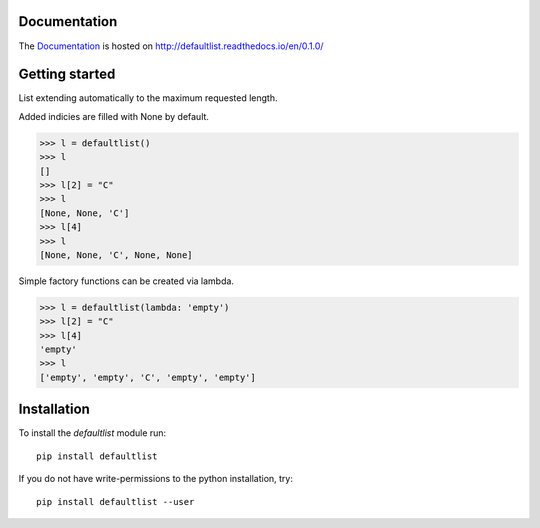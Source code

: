 .. image:: https://badge.fury.io/py/defaultlist.svg
    :target: https://badge.fury.io/py/defaultlist

.. image:: https://travis-ci.org/c0fec0de/defaultlist.svg?branch=master
    :target: https://travis-ci.org/c0fec0de/defaultlist

.. image:: https://coveralls.io/repos/github/c0fec0de/defaultlist/badge.svg
    :target: https://coveralls.io/github/c0fec0de/defaultlist

.. image:: https://readthedocs.org/projects/defaultlist/badge/?version=0.1.0
    :target: http://defaultlist.readthedocs.io/en/0.1.0/?badge=0.1.0

.. image:: https://codeclimate.com/github/c0fec0de/defaultlist.png
    :target: https://codeclimate.com/github/c0fec0de/defaultlist

Documentation
=============

The Documentation_ is hosted on http://defaultlist.readthedocs.io/en/0.1.0/

.. _Documentation: http://defaultlist.readthedocs.io/en/0.1.0/

Getting started
===============

.. _getting_started:

List extending automatically to the maximum requested length.

Added indicies are filled with None by default.

>>> l = defaultlist()
>>> l
[]
>>> l[2] = "C"
>>> l
[None, None, 'C']
>>> l[4]
>>> l
[None, None, 'C', None, None]

Simple factory functions can be created via lambda.

>>> l = defaultlist(lambda: 'empty')
>>> l[2] = "C"
>>> l[4]
'empty'
>>> l
['empty', 'empty', 'C', 'empty', 'empty']

Installation
============

To install the `defaultlist` module run::

    pip install defaultlist

If you do not have write-permissions to the python installation, try::

    pip install defaultlist --user
